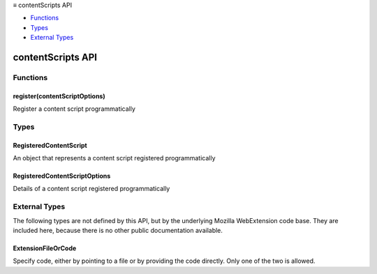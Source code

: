 .. container:: sticky-sidebar

  ≡ contentScripts API

  * `Functions`_
  * `Types`_
  * `External Types`_

  .. include:: /overlay/developer-resources.rst

==================
contentScripts API
==================

.. role:: permission

.. role:: value

.. role:: code

.. rst-class:: api-main-section

Functions
=========

.. _contentScripts.register:

register(contentScriptOptions)
------------------------------

.. api-section-annotation-hack:: 

Register a content script programmatically

.. api-header::
   :label: Parameters

   
   .. api-member::
      :name: ``contentScriptOptions``
      :type: (:ref:`contentScripts.RegisteredContentScriptOptions`)
   

.. rst-class:: api-main-section

Types
=====

.. _contentScripts.RegisteredContentScript:

RegisteredContentScript
-----------------------

.. api-section-annotation-hack:: 

An object that represents a content script registered programmatically

.. api-header::
   :label: object

   - ``unregister()`` Unregister a content script registered programmatically

.. _contentScripts.RegisteredContentScriptOptions:

RegisteredContentScriptOptions
------------------------------

.. api-section-annotation-hack:: 

Details of a content script registered programmatically

.. api-header::
   :label: object

   
   .. api-member::
      :name: ``matches``
      :type: (array of :ref:`contentScripts.MatchPattern`)
   
   
   .. api-member::
      :name: [``allFrames``]
      :type: (boolean, optional)
      
      If allFrames is :code:`true`, implies that the JavaScript or CSS should be injected into all frames of current page. By default, it's :code:`false` and is only injected into the top frame.
   
   
   .. api-member::
      :name: [``cookieStoreId``]
      :type: (array of string or string, optional)
      
      limit the set of matched tabs to those that belong to the given cookie store id
   
   
   .. api-member::
      :name: [``css``]
      :type: (array of :ref:`contentScripts.extensionTypes.ExtensionFileOrCode`, optional)
      
      The list of CSS files to inject
   
   
   .. api-member::
      :name: [``excludeGlobs``]
      :type: (array of string, optional)
   
   
   .. api-member::
      :name: [``excludeMatches``]
      :type: (array of :ref:`contentScripts.MatchPattern`, optional)
   
   
   .. api-member::
      :name: [``includeGlobs``]
      :type: (array of string, optional)
   
   
   .. api-member::
      :name: [``js``]
      :type: (array of :ref:`contentScripts.extensionTypes.ExtensionFileOrCode`, optional)
      
      The list of JS files to inject
   
   
   .. api-member::
      :name: [``matchAboutBlank``]
      :type: (boolean, optional)
      
      If matchAboutBlank is true, then the code is also injected in about:blank and about:srcdoc frames if your extension has access to its parent document. Ignored if matchOriginAsFallback is specified. By default it is :code:`false`.
   
   
   .. api-member::
      :name: [``matchOriginAsFallback``]
      :type: (boolean, optional)
      
      If matchOriginAsFallback is true, then the code is also injected in about:, data:, blob: when their origin matches the pattern in 'matches', even if the actual document origin is opaque (due to the use of CSP sandbox or iframe sandbox). Match patterns in 'matches' must specify a wildcard path glob. By default it is :code:`false`.
   
   
   .. api-member::
      :name: [``runAt``]
      :type: (`RunAt <https://developer.mozilla.org/en-US/docs/Mozilla/Add-ons/WebExtensions/API/extensionTypes/RunAt>`__, optional)
      
      The soonest that the JavaScript or CSS will be injected into the tab. Defaults to "document_idle".
   
   
   .. api-member::
      :name: [``world``]
      :type: (`ExecutionWorld <https://developer.mozilla.org/en-US/docs/Mozilla/Add-ons/WebExtensions/API/extensionTypes/ExecutionWorld>`__, optional)
      
      The JavaScript world for a script to execute within. Defaults to "ISOLATED".
   

.. rst-class:: api-main-section

External Types
==============

The following types are not defined by this API, but by the underlying Mozilla WebExtension code base. They are included here, because there is no other public documentation available.

.. _contentScripts.extensionTypes.ExtensionFileOrCode:

ExtensionFileOrCode
-------------------

.. api-section-annotation-hack:: 

Specify code, either by pointing to a file or by providing the code directly. Only one of the two is allowed.

.. api-header::
   :label: object

   
   .. api-member::
      :name: ``code``
      :type: (string)
      
      Some JavaScript code to register.
   
   
   .. api-member::
      :name: ``file``
      :type: (string)
      
      A URL starting at the extension's manifest.json and pointing to a JavaScript file to register.
   
